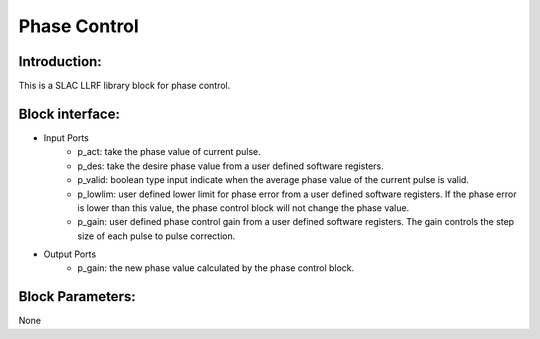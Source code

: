 .. _PhaseControl:

===================================
Phase Control
===================================

Introduction:
**********
This is a SLAC LLRF library block for phase control. 

   .. image:: ../figs/phase_control.png
     :width: 200
     :alt: Alternative text

Block interface:
**********

* Input Ports
   * p_act: take the phase value of current pulse.
   * p_des: take the desire phase value from a user defined software registers.
   * p_valid: boolean type input indicate when the average phase value of the current pulse is valid.
   * p_lowlim: user defined lower limit for phase error from a user defined software registers. If the phase error is lower than this value, the phase control block will not change the phase value.
   * p_gain:  user defined phase control gain from a user defined software registers. The gain controls the step size of each pulse to pulse correction.

* Output Ports
   * p_gain: the new phase value calculated by the phase control block.

Block Parameters: 
**********
None 

